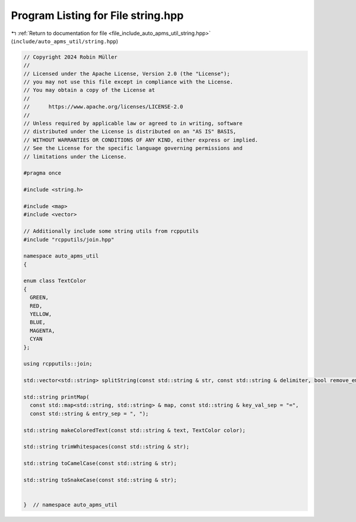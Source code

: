 
.. _program_listing_file_include_auto_apms_util_string.hpp:

Program Listing for File string.hpp
===================================

|exhale_lsh| :ref:`Return to documentation for file <file_include_auto_apms_util_string.hpp>` (``include/auto_apms_util/string.hpp``)

.. |exhale_lsh| unicode:: U+021B0 .. UPWARDS ARROW WITH TIP LEFTWARDS

.. code-block:: cpp

   // Copyright 2024 Robin Müller
   //
   // Licensed under the Apache License, Version 2.0 (the "License");
   // you may not use this file except in compliance with the License.
   // You may obtain a copy of the License at
   //
   //      https://www.apache.org/licenses/LICENSE-2.0
   //
   // Unless required by applicable law or agreed to in writing, software
   // distributed under the License is distributed on an "AS IS" BASIS,
   // WITHOUT WARRANTIES OR CONDITIONS OF ANY KIND, either express or implied.
   // See the License for the specific language governing permissions and
   // limitations under the License.
   
   #pragma once
   
   #include <string.h>
   
   #include <map>
   #include <vector>
   
   // Additionally include some string utils from rcpputils
   #include "rcpputils/join.hpp"
   
   namespace auto_apms_util
   {
   
   enum class TextColor
   {
     GREEN,
     RED,
     YELLOW,
     BLUE,
     MAGENTA,
     CYAN
   };
   
   using rcpputils::join;
   
   std::vector<std::string> splitString(const std::string & str, const std::string & delimiter, bool remove_empty = true);
   
   std::string printMap(
     const std::map<std::string, std::string> & map, const std::string & key_val_sep = "=",
     const std::string & entry_sep = ", ");
   
   std::string makeColoredText(const std::string & text, TextColor color);
   
   std::string trimWhitespaces(const std::string & str);
   
   std::string toCamelCase(const std::string & str);
   
   std::string toSnakeCase(const std::string & str);
   
   
   }  // namespace auto_apms_util
